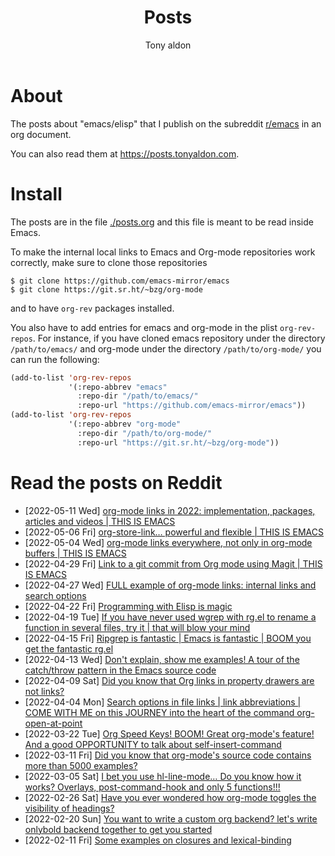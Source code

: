 #+TITLE: Posts
#+AUTHOR: Tony aldon

* About

The posts about "emacs/elisp" that I publish on the subreddit
[[https://www.reddit.com/r/emacs/][r/emacs]] in an org document.

You can also read them at https://posts.tonyaldon.com.

* Install

The posts are in the file [[./posts.org]] and this file is meant to be
read inside Emacs.

To make the internal local links to Emacs and Org-mode repositories
work correctly, make sure to clone those repositories

#+BEGIN_SRC text
$ git clone https://github.com/emacs-mirror/emacs
$ git clone https://git.sr.ht/~bzg/org-mode
#+END_SRC

and to have ~org-rev~ packages installed.

You also have to add entries for emacs and org-mode in the plist
~org-rev-repos~.  For instance, if you have cloned emacs repository
under the directory ~/path/to/emacs/~ and org-mode under the directory
~/path/to/org-mode/~ you can run the following:

#+BEGIN_SRC emacs-lisp
(add-to-list 'org-rev-repos
             '(:repo-abbrev "emacs"
               :repo-dir "/path/to/emacs/"
               :repo-url "https://github.com/emacs-mirror/emacs"))
(add-to-list 'org-rev-repos
             '(:repo-abbrev "org-mode"
               :repo-dir "/path/to/org-mode/"
               :repo-url "https://git.sr.ht/~bzg/org-mode"))
#+END_SRC

* Read the posts on Reddit

- [2022-05-11 Wed] [[https://www.reddit.com/r/emacs/comments/une2d8/orgmode_links_in_2022_implementation_packages/][org-mode links in 2022: implementation, packages, articles and videos | THIS IS EMACS]]
- [2022-05-06 Fri] [[https://www.reddit.com/r/emacs/comments/ujpq3s/orgstorelink_powerful_and_flexible_this_is_emacs/][org-store-link... powerful and flexible | THIS IS EMACS]]
- [2022-05-04 Wed] [[https://www.reddit.com/r/emacs/comments/ui8eiq/orgmode_links_everywhere_not_only_in_orgmode/][org-mode links everywhere, not only in org-mode buffers | THIS IS EMACS]]
- [2022-04-29 Fri] [[https://www.reddit.com/r/emacs/comments/uenjjs/link_to_a_git_commit_from_org_mode_using_magit/][Link to a git commit from Org mode using Magit | THIS IS EMACS]]
- [2022-04-27 Wed] [[https://www.reddit.com/r/emacs/comments/ud75wt/full_example_of_orgmode_links_internal_links_and/][FULL example of org-mode links: internal links and search options]]
- [2022-04-22 Fri] [[https://www.reddit.com/r/emacs/comments/u9e9r3/programming_with_elisp_is_magic/][Programming with Elisp is magic]]
- [2022-04-19 Tue] [[https://www.reddit.com/r/emacs/comments/u6yibf/if_you_have_never_used_wgrep_with_rgel_to_rename/][If you have never used wgrep with rg.el to rename a function in several files, try it | that will blow your mind]]
- [2022-04-15 Fri] [[https://www.reddit.com/r/emacs/comments/u4c5rc/ripgrep_is_fantastic_emacs_is_fantastic_boom_you/][Ripgrep is fantastic | Emacs is fantastic | BOOM you get the fantastic rg.el]]
- [2022-04-13 Wed] [[https://www.reddit.com/r/emacs/comments/u2u229/dont_explain_show_me_examples_a_tour_of_the/][Don't explain, show me examples!  A tour of the catch/throw pattern in the Emacs source code]]
- [2022-04-09 Sat] [[https://www.reddit.com/r/emacs/comments/tznia8/did_you_know_that_org_links_in_property_drawers/][Did you know that Org links in property drawers are not links?]]
- [2022-04-04 Mon] [[https://www.reddit.com/r/emacs/comments/tw3fpu/search_options_in_file_links_link_abbreviations/][Search options in file links | link abbreviations | COME WITH ME on this JOURNEY into the heart of the command org-open-at-point]]
- [2022-03-22 Tue] [[https://www.reddit.com/r/emacs/comments/tk8qou/org_speed_keys_boom_great_orgmodes_feature_and_a/][Org Speed Keys! BOOM! Great org-mode's feature! And a good OPPORTUNITY to talk about self-insert-command]]
- [2022-03-11 Fri] [[https://www.reddit.com/r/emacs/comments/tblodh/did_you_know_that_orgmodes_source_code_contains/][Did you know that org-mode's source code contains more than 5000 examples?]]
- [2022-03-05 Sat] [[https://www.reddit.com/r/emacs/comments/t7doal/i_bet_you_use_hllinemode_do_you_know_how_it_works/][I bet you use hl-line-mode...  Do you know how it works?  Overlays, post-command-hook and only 5 functions!!!]]
- [2022-02-26 Sat] [[https://www.reddit.com/r/emacs/comments/t1r2wq/have_you_ever_wondered_how_orgmode_toggles_the/][Have you ever wondered how org-mode toggles the visibility of headings?]]
- [2022-02-20 Sun] [[https://www.reddit.com/r/emacs/comments/swvbmm/you_want_to_write_a_custom_org_backend_lets_write/][You want to write a custom org backend? let's write onlybold backend together to get you started]]
- [2022-02-11 Fri] [[https://www.reddit.com/r/emacs/comments/sq1esz/some_examples_on_closures_and_lexicalbinding/][Some examples on closures and lexical-binding]]
